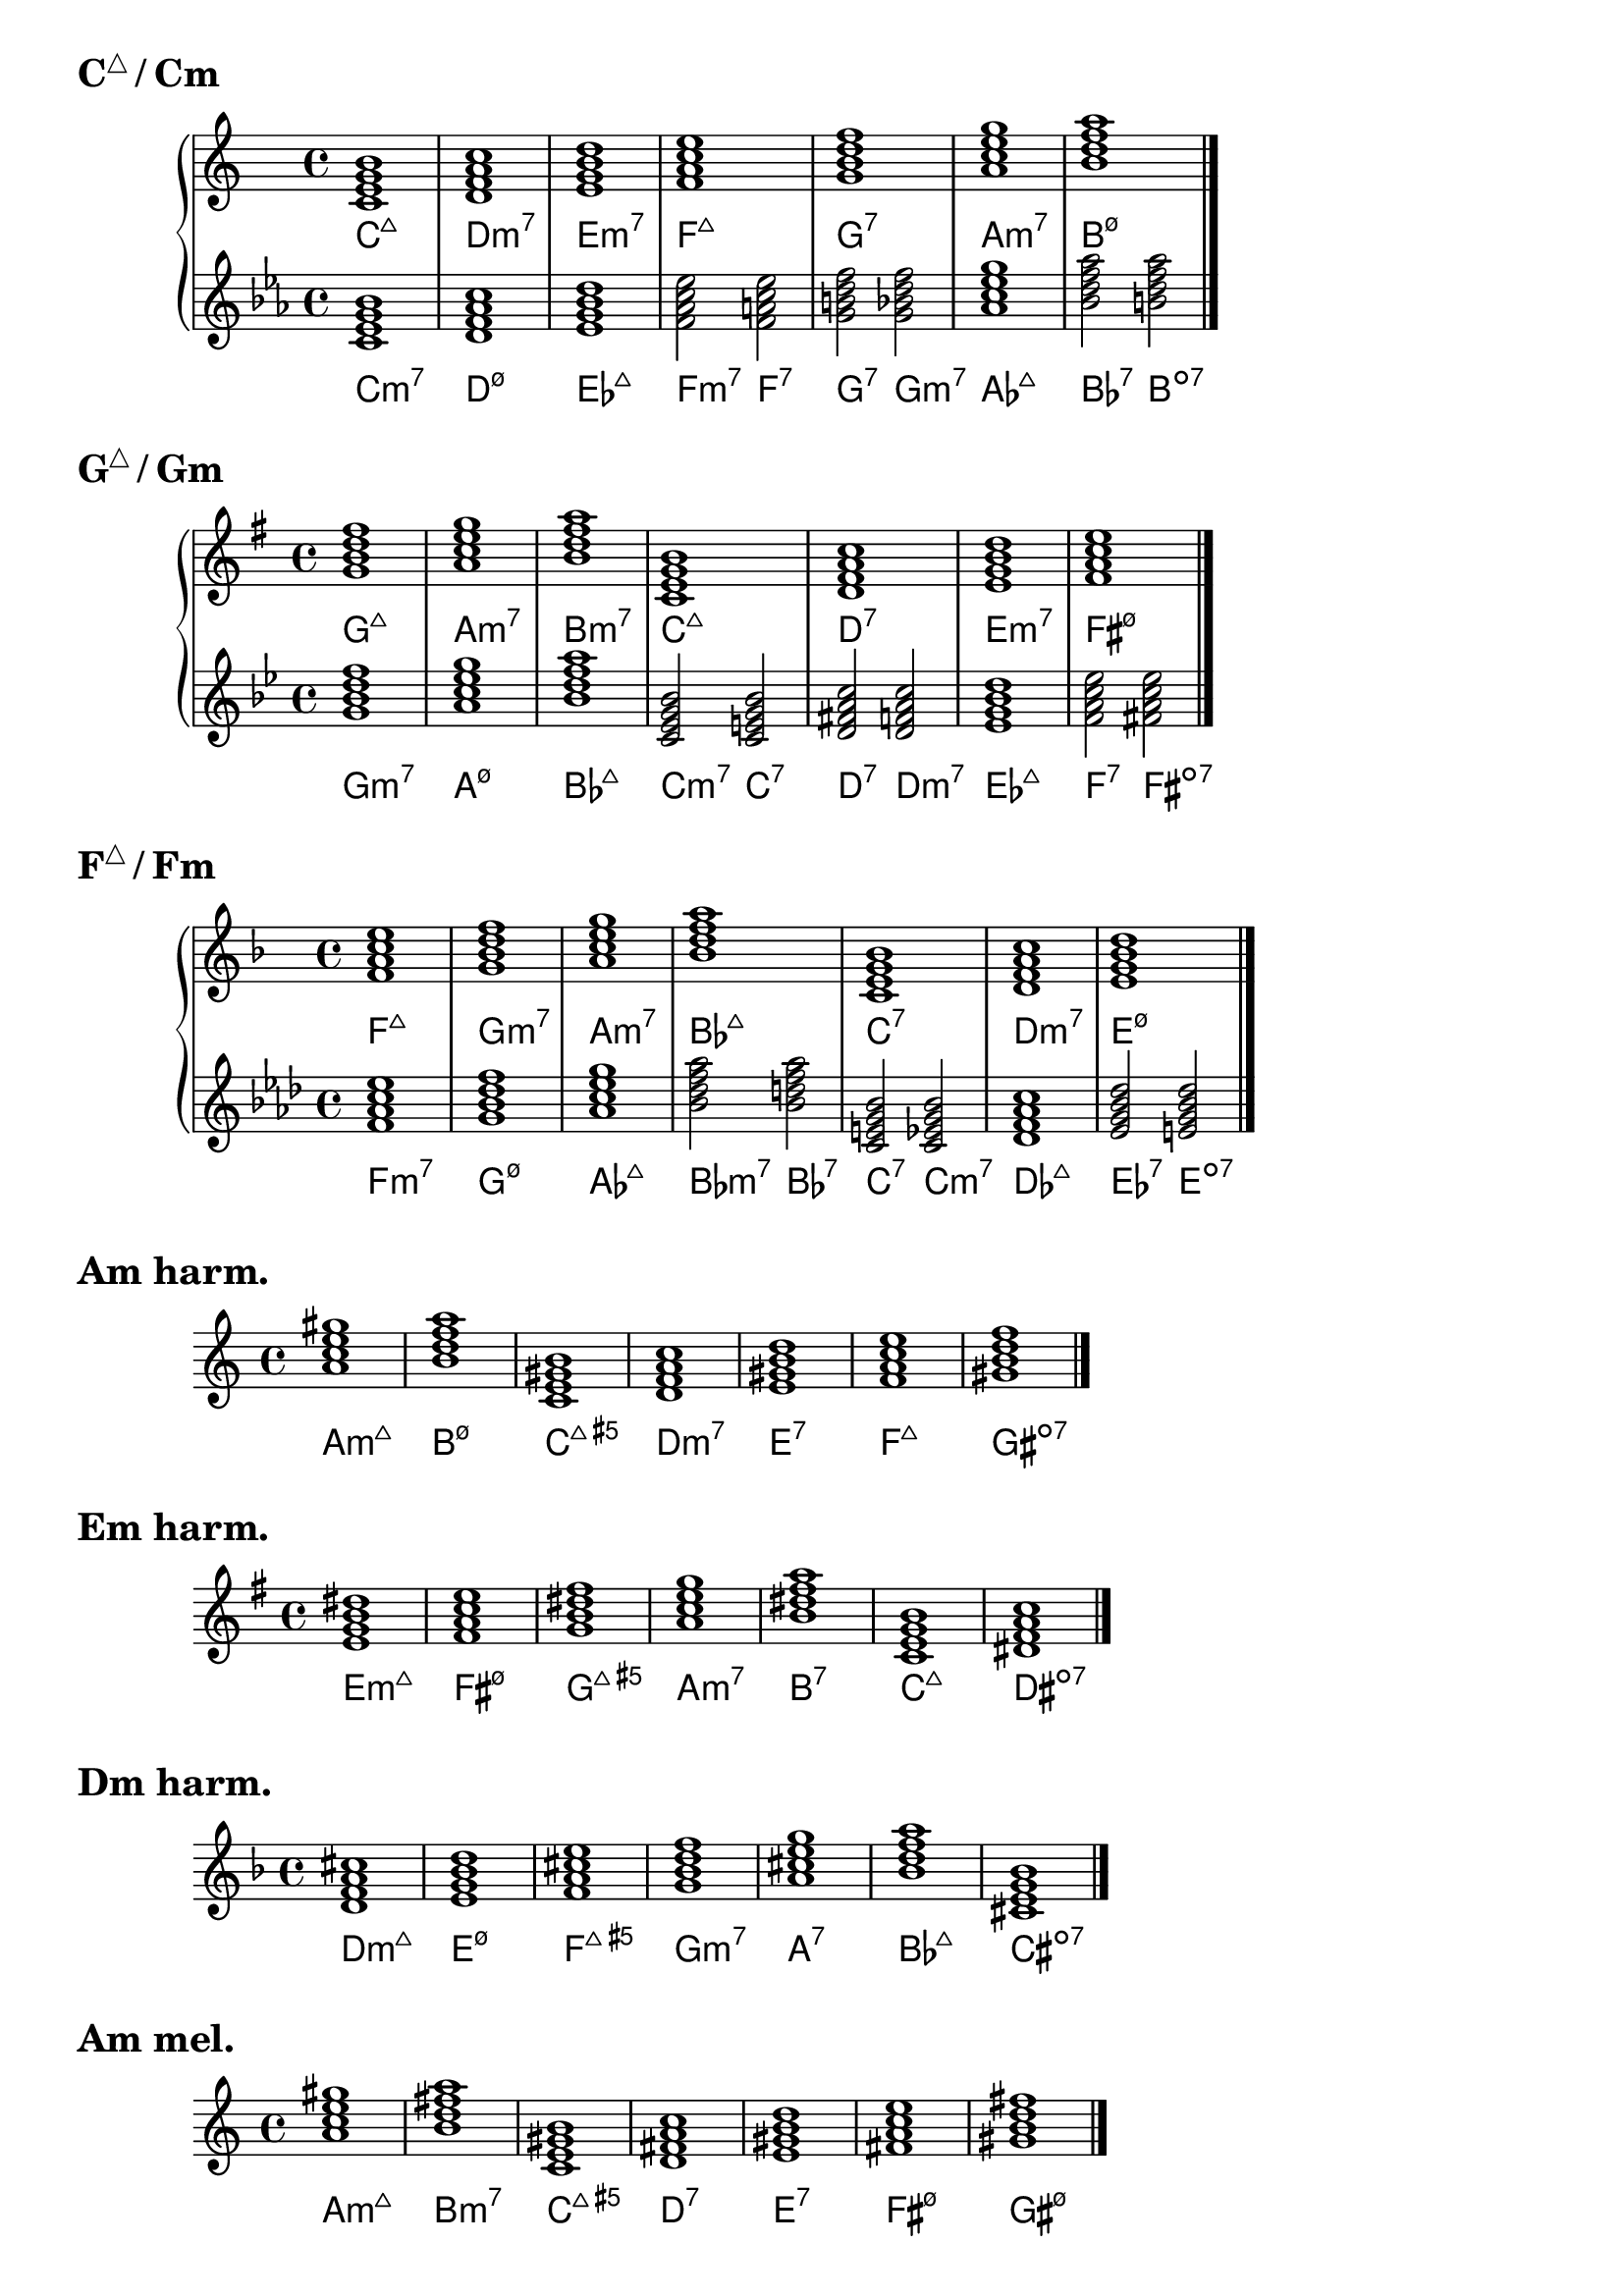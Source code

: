 \version "2.23.81"

chNameExceptions = {
  % % Triads
  % <c e g>-\markup \super "△"
  % <c ees g>-\markup \super "−"
  % <c e gis>-\markup \super "+"
  % % Seventh chords
  % <c e g b>-\markup \super "△7"
  % <c ees g bes>-\markup \super "−7"
  % <c e gis bes>-\markup { + \super 7 }
  % <c ees ges bes>-\markup \super "ø7"
}

\layout {
  \context {
    \ChordNames
    chordNameExceptions =
    #(append (sequential-music-to-chord-exceptions chNameExceptions #t)
      ignatzekExceptions)
  }
}

#(define (replace-step repl pitches)
  (map (lambda (pitch)
    (if (eqv? (ly:pitch-steps pitch) (ly:pitch-steps repl)) repl pitch))
  pitches))

chordmodifiers.hdm =
  #(lambda (pitches)
    (replace-step #{ ees' #} (replace-step #{ ges' #} pitches)))

cMaj = \chordmode {
  \key c \major
  c1:maj7 d:m7 e:m7 f:maj7 g:7 a:m7 b:hdm7 \bar "|."
}

cMinAlt = \chordmode {
  \key c \minor
  c1:m7 d:hdm7 ees:maj7 f2:m7 f:7 g:7 g:m7 aes1:maj7 bes2:7 b:dim7 \bar "|."
}

gMaj = \chordmode {
  \key g \major
  g1:maj7 a:m7 b:m7 c:maj7 d:7 e:m7 fis:hdm7 \bar "|."
}

gMinAlt = \chordmode {
  \key g \minor
  g1:m7 a:hdm7 bes:maj7 c2:m7 c:7 d:7 d:m7 ees1:maj7 f2:7 fis:dim7 \bar "|."
}

fMaj = \chordmode {
  \key f \major
  f1:maj7 g:m7 a:m7 bes:maj7 c:7 d:m7 e:hdm7 \bar "|."
}

fMinAlt = \chordmode {
  \key f \minor
  f1:m7 g:hdm7 aes:maj7 bes2:m7 bes:7 c:7 c:m7 des1:maj7 ees2:7 e2:dim7 \bar "|."
}

aMinHarm = \chordmode {
  \key a \minor
  a1:m7.7+ b:hdm7 c:maj7.5+ d:m7 e:7 f:maj7 gis:dim7 \bar "|."
}

eMinHarm = \chordmode {
  \key e \minor
  e1:m7.7+ fis:hdm7 g:maj7.5+ a:m7 b:7 c:maj7 dis:dim7 \bar "|."
}

dMinHarm = \chordmode {
  \key d \minor
  d1:m7.7+ e:hdm7 f:maj7.5+ g:m7 a:7 bes:maj7 cis:dim7 \bar "|."
}

aMinMel = \chordmode {
  \key a \minor
  a1:m7.7+ b:m7 c:maj7.5+ d:7 e:7 fis:hdm7 gis:hdm7 \bar "|."
}

eMinMel = \chordmode {
  \key e \minor
  e1:m7.7+ fis:m7 g:maj7.5+ a:7 b:7 cis:hdm7 dis:hdm7 \bar "|."
}

dMinMel = \chordmode {
  \key d \minor
  d1:m7.7+ e:m7 f:maj7.5+ g:7 a:7 b:hdm7 cis:hdm7 \bar "|."
}

\markup { \huge \bold { \concat { C \super "△" } / Cm } }
\new PianoStaff = cMajMin {
  <<
    \new Staff = cMaj \cMaj
    \new ChordNames = cMaj \cMaj
    \new Staff = cMinAlt \cMinAlt
    \new ChordNames = cMinAlt \cMinAlt
  >>
}

\markup { \huge \bold { \concat { G \super "△" } / Gm } }
\new PianoStaff = gMajMin {
  <<
    \new Staff = gMaj \gMaj
    \new ChordNames = gMaj \gMaj
    \new Staff = gMinAlt \gMinAlt
    \new ChordNames = gMinAlt \gMinAlt
  >>
}

\markup { \huge \bold { \concat { F \super "△" } / Fm } }
\new PianoStaff = fMajMin {
  <<
    \new Staff = fMaj \fMaj
    \new ChordNames = fMaj \fMaj
    \new Staff = fMinAlt \fMinAlt
    \new ChordNames = fMinAlt \fMinAlt
  >>
}

\markup { \huge \bold "Am harm." }
<<
  \new Staff = aMinHarm \aMinHarm
  \new ChordNames = aMinHarm \aMinHarm
>>

\markup { \huge \bold "Em harm." }
<<
  \new Staff = eMinHarm \eMinHarm
  \new ChordNames = eMinHarm \eMinHarm
>>

\markup { \huge \bold "Dm harm." }
<<
  \new Staff = dMinHarm \dMinHarm
  \new ChordNames = dMinHarm \dMinHarm
>>

\markup { \huge \bold "Am mel." }
<<
  \new Staff = aMinMel \aMinMel
  \new ChordNames = aMinMel \aMinMel
>>

\markup { \huge \bold "Em mel." }
<<
  \new Staff = eMinMel \eMinMel
  \new ChordNames = eMinMel \eMinMel
>>

\markup { \huge \bold "Dm mel." }
<<
  \new Staff = dMinMel \dMinMel
  \new ChordNames = dMinMel \dMinMel
>>

%%%%%%%%%%%%%%%%%%%%%%%%%%%%%%%%%%%%%%%%%%%%%%%%%%%%%%%%%%%%%%%%%%%%%%%%%%%%%%%%

% \markup \huge \bold { Key types of 7th chords }

% \relative {
%   \clef treble
%   \key c \major
%   \time 4/4
%   \textLengthOn
%   <c'=' e g b>1-\markup { M7 }-\markup { MmM }-\markup { M3P5M7 } |
%   <c e g bes>-\markup { D7 }-\markup { Mmm }-\markup { M3P5m7 } |
%   <c ees g bes>-\markup { m7 }-\markup { mMm }-\markup { m3P5m7 } |
%   <c ees ges bes>-\markup { sd7 }-\markup { mmM }-\markup { m3d5M7 } |
%   <c=' ees ges beses>-\markup { d7 }-\markup { mmm }-\markup { m3d5d7 } \bar "|."
% }

% \relative {
%   \clef treble
%   \key g \major
%   \time 4/4
%   <g'=' b d fis>1-\markup M7 |
%   <g b d f>-\markup D7 |
%   <g bes d f>-\markup m7 |
%   <g bes des f>-\markup sd7 |
%   <g=' bes des fes>-\markup d7 \bar "|."
% }

% \relative {
%   \clef treble
%   \key f \major
%   \time 4/4
%   <f'=' a c e>1-\markup M7 |
%   <f a c ees>-\markup D7 |
%   <f aes c ees>-\markup m7 |
%   <f aes ces ees>-\markup sd7 |
%   <f=' aes ces eeses>-\markup d7 \bar "|."
% }

% \markup \huge \bold { \vspace #2 cM 7th chords }

% \relative {
%   \clef treble
%   \key c \major
%   \time 4/4
%   <c'=' e g b>1-\markup M7 |
%   <d f a c>-\markup m7 |
%   <e g b d>-\markup m7 |
%   <f a c e>-\markup M7 |
%   <g b d f>-\markup D7 |
%   <a c e g>-\markup m7 |
%   <b=' d f a>-\markup sd7 \bar "|."
% }

% \markup \huge \bold { \vspace #2 gM 7th chords }

% \relative {
%   \clef treble
%   \key g \major
%   \time 4/4
%   <g'=' b d fis>1-\markup M7 |
%   <a c e g>-\markup m7 |
%   <b d fis a>-\markup m7 |
%   <c e g b>-\markup M7 |
%   <d fis a c>-\markup D7 |
%   <e g b d>-\markup m7 |
%   <fis='' a c e>-\markup sd7 \bar "|."
% }

% \markup \huge \bold { \vspace #2 fM 7th chords }

% \relative {
%   \clef treble
%   \key f \major
%   \time 4/4
%   <f'=' a c e>1-\markup M7 |
%   <g bes d f>-\markup m7 |
%   <a c e g>-\markup m7 |
%   <bes d f a>-\markup M7 |
%   <c e g bes>-\markup D7 |
%   <d f a c>-\markup m7 |
%   <e='' g bes d>-\markup sd7 \bar "|."
% }

% \markup \huge \bold { \vspace #2 am harmonic 7th chords }

% \relative {
%   \clef treble
%   \key a \minor
%   \time 4/4
%   <a= c e gis>1-\markup mMM |
%   <b d f a>-\markup sd7 |
%   <c e gis b>-\markup MMm |
%   <d f a c>-\markup m7 |
%   <e gis b d>-\markup D7 |
%   <f a c e>-\markup M7 |
%   <gis=' b d f>-\markup d7 \bar "|."
% }

% \markup \huge \bold { \vspace #2 em harmonic 7th chords }

% \relative {
%   \clef treble
%   \key e \minor
%   \time 4/4
%   <e'=' g b dis>1-\markup mMM |
%   <fis a c e>-\markup sd7 |
%   <g b dis fis>-\markup MMm |
%   <a c e g>-\markup m7 |
%   <b dis fis a>-\markup D7 |
%   <c e g b>-\markup M7 |
%   <dis='' fis a c>-\markup d7 \bar "|."
% }

% \markup \huge \bold { \vspace #2 dm harmonic 7th chords }

% \relative {
%   \clef treble
%   \key d \minor
%   \time 4/4
%   <d'=' f a cis>1-\markup mMM |
%   <e g bes d>-\markup sd7 |
%   <f a cis e>-\markup MMm |
%   <g bes d f>-\markup m7 |
%   <a cis e g>-\markup D7 |
%   <bes d f a>-\markup M7 |
%   <cis='' e g bes>-\markup d7 \bar "|."
% }

% \markup \huge \bold { \vspace #2 am melodic 7th chords }

% \relative {
%   \clef treble
%   \key a \minor
%   \time 4/4
%   <a= c e gis>1-\markup mMM |
%   <b d fis a>-\markup m7 |
%   <c e gis b>-\markup MMm |
%   <d fis a c>-\markup D7 |
%   <e gis b d>-\markup D7 |
%   <fis a c e>-\markup sd7 |
%   <gis=' b d fis>-\markup sd7 \bar "|."
% }

% \markup \huge \bold { \vspace #2 em melodic 7th chords }

% \relative {
%   \clef treble
%   \key e \minor
%   \time 4/4
%   <e'=' g b dis>1-\markup mMM |
%   <fis a cis e>-\markup m7 |
%   <g b dis fis>-\markup MMm |
%   <a cis e g>-\markup D7 |
%   <b dis fis a>-\markup D7 |
%   <cis e g b>-\markup sd7 |
%   <dis='' fis a cis>-\markup sd7 \bar "|."
% }

% \markup \huge \bold { \vspace #2 dm melodic 7th chords }

% \relative {
%   \clef treble
%   \key d \minor
%   \time 4/4
%   <d'=' f a cis>1-\markup mMM |
%   <e g b d>-\markup m7 |
%   <f a cis e>-\markup MMm |
%   <g b d f>-\markup D7 |
%   <a cis e g>-\markup D7 |
%   <b d f a>-\markup sd7 |
%   <cis='' e g b>-\markup sd7 \bar "|."
% }
